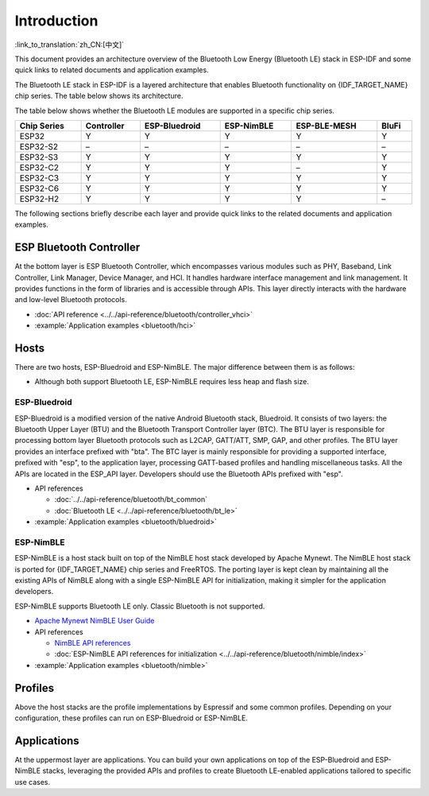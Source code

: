 Introduction
=============

:link_to_translation:`zh_CN:[中文]`

This document provides an architecture overview of the Bluetooth Low Energy (Bluetooth LE) stack in ESP-IDF and some quick links to related documents and application examples.

.. only:: esp32

    {IDF_TARGET_NAME} supports Dual-Mode Bluetooth 4.2 and is certified for Dual-Mode Bluetooth 4.2 and Bluetooth LE 5.0.

.. only:: esp32c3 or esp32s3

    {IDF_TARGET_NAME} supports Bluetooth 5.0 (LE) and is certified for Bluetooth LE 5.4.

.. only:: esp32c2 or esp32c6 or esp32h2

    {IDF_TARGET_NAME} supports Bluetooth 5.0 (LE) and is certified for Bluetooth LE 5.3.

The Bluetooth LE stack in ESP-IDF is a layered architecture that enables Bluetooth functionality on {IDF_TARGET_NAME} chip series. The table below shows its architecture.

.. only:: esp32 or esp32s3 or esp32c3 or esp32c6

    .. figure:: ../../../_static/bluetooth-architecture.png
        :align: center
        :scale: 90%
        :alt: {IDF_TARGET_NAME} Bluetooth LE Stack Architecture

        {IDF_TARGET_NAME} Bluetooth LE Stack Architecture

.. only:: esp32c2

    .. figure:: ../../../_static/bluetooth-architecture-no-ble-mesh.png
        :align: center
        :scale: 90%
        :alt: {IDF_TARGET_NAME} Bluetooth LE Stack Architecture

        {IDF_TARGET_NAME} Bluetooth LE Stack Architecture

.. only:: esp32h2

    .. figure:: ../../../_static/bluetooth-architecture-no-blufi.png
        :align: center
        :scale: 90%
        :alt: {IDF_TARGET_NAME} Bluetooth LE Stack Architecture

        {IDF_TARGET_NAME} Bluetooth LE Stack Architecture

The table below shows whether the Bluetooth LE modules are supported in a specific chip series.

.. list-table::
    :width: 100%
    :widths: auto
    :header-rows: 1

    * - Chip Series
      - Controller
      - ESP-Bluedroid
      - ESP-NimBLE
      - ESP-BLE-MESH
      - BluFi
    * - ESP32
      - Y
      - Y
      - Y
      - Y
      - Y
    * - ESP32-S2
      - \–
      - \–
      - \–
      - \–
      - \–
    * - ESP32-S3
      - Y
      - Y
      - Y
      - Y
      - Y
    * - ESP32-C2
      - Y
      - Y
      - Y
      - \–
      - Y
    * - ESP32-C3
      - Y
      - Y
      - Y
      - Y
      - Y
    * - ESP32-C6
      - Y
      - Y
      - Y
      - Y
      - Y
    * - ESP32-H2
      - Y
      - Y
      - Y
      - Y
      - \–

The following sections briefly describe each layer and provide quick links to the related documents and application examples.


ESP Bluetooth Controller
------------------------

At the bottom layer is ESP Bluetooth Controller, which encompasses various modules such as PHY, Baseband, Link Controller, Link Manager, Device Manager, and HCI. It handles hardware interface management and link management. It provides functions in the form of libraries and is accessible through APIs. This layer directly interacts with the hardware and low-level Bluetooth protocols.

- :doc:`API reference <../../api-reference/bluetooth/controller_vhci>`
- :example:`Application examples <bluetooth/hci>`


Hosts
-----

There are two hosts, ESP-Bluedroid and ESP-NimBLE. The major difference between them is as follows:

- Although both support Bluetooth LE, ESP-NimBLE requires less heap and flash size.

.. only:: esp32

  - ESP-Bluedroid supports both Classic Bluetooth and Bluetooth LE, while ESP-NimBLE only supports Bluetooth LE.


ESP-Bluedroid
^^^^^^^^^^^^^

ESP-Bluedroid is a modified version of the native Android Bluetooth stack, Bluedroid. It consists of two layers: the Bluetooth Upper Layer (BTU) and the Bluetooth Transport Controller layer (BTC). The BTU layer is responsible for processing bottom layer Bluetooth protocols such as L2CAP, GATT/ATT, SMP, GAP, and other profiles. The BTU layer provides an interface prefixed with "bta". The BTC layer is mainly responsible for providing a supported interface, prefixed with "esp", to the application layer, processing GATT-based profiles and handling miscellaneous tasks. All the APIs are located in the ESP_API layer. Developers should use the Bluetooth APIs prefixed with "esp".

.. only:: esp32

  ESP-Bluedroid for {IDF_TARGET_NAME} supports Classic Bluetooth and Bluetooth LE.

.. only:: not esp32

  ESP-Bluedroid for {IDF_TARGET_NAME} supports Bluetooth LE only. Classic Bluetooth is not supported.

- API references

  - :doc:`../../api-reference/bluetooth/bt_common`
  - :doc:`Bluetooth LE <../../api-reference/bluetooth/bt_le>`
- :example:`Application examples <bluetooth/bluedroid>`


ESP-NimBLE
^^^^^^^^^^

ESP-NimBLE is a host stack built on top of the NimBLE host stack developed by Apache Mynewt. The NimBLE host stack is ported for {IDF_TARGET_NAME} chip series and FreeRTOS. The porting layer is kept clean by maintaining all the existing APIs of NimBLE along with a single ESP-NimBLE API for initialization, making it simpler for the application developers.

ESP-NimBLE supports Bluetooth LE only. Classic Bluetooth is not supported.

- `Apache Mynewt NimBLE User Guide <https://mynewt.apache.org/latest/network/index.html>`__
- API references

  - `NimBLE API references <https://mynewt.apache.org/latest/network/ble_hs/ble_hs.html>`__
  - :doc:`ESP-NimBLE API references for initialization <../../api-reference/bluetooth/nimble/index>`

- :example:`Application examples <bluetooth/nimble>`


Profiles
--------

Above the host stacks are the profile implementations by Espressif and some common profiles. Depending on your configuration, these profiles can run on ESP-Bluedroid or ESP-NimBLE.


.. only:: SOC_BLE_MESH_SUPPORTED

  ESP-BLE-MESH
  ^^^^^^^^^^^^

  Built on top of Zephyr Bluetooth Mesh stack, the ESP-BLE-MESH implementation supports device provisioning and node control. It also supports such node features as Proxy, Relay, Low power and Friend.

  - :doc:`ESP-BLE-MESH documentation <../esp-ble-mesh/ble-mesh-index>`: feature list, get started, architecture, description of application examples, frequently asked questions, etc.
  - :example:`Application examples <bluetooth/esp_ble_mesh>`


.. only:: SOC_BLUFI_SUPPORTED

  BluFi
  ^^^^^

  The BluFi for {IDF_TARGET_NAME} is a Wi-Fi network configuration function via Bluetooth channel. It provides a secure protocol to pass Wi-Fi configuration and credentials to {IDF_TARGET_NAME}. Using this information, {IDF_TARGET_NAME} can then connect to an AP or establish a softAP.

  - :doc:`BluFi documentation <blufi>`
  - :example:`Application examples <bluetooth/blufi>`


Applications
------------

At the uppermost layer are applications. You can build your own applications on top of the ESP-Bluedroid and ESP-NimBLE stacks, leveraging the provided APIs and profiles to create Bluetooth LE-enabled applications tailored to specific use cases.

